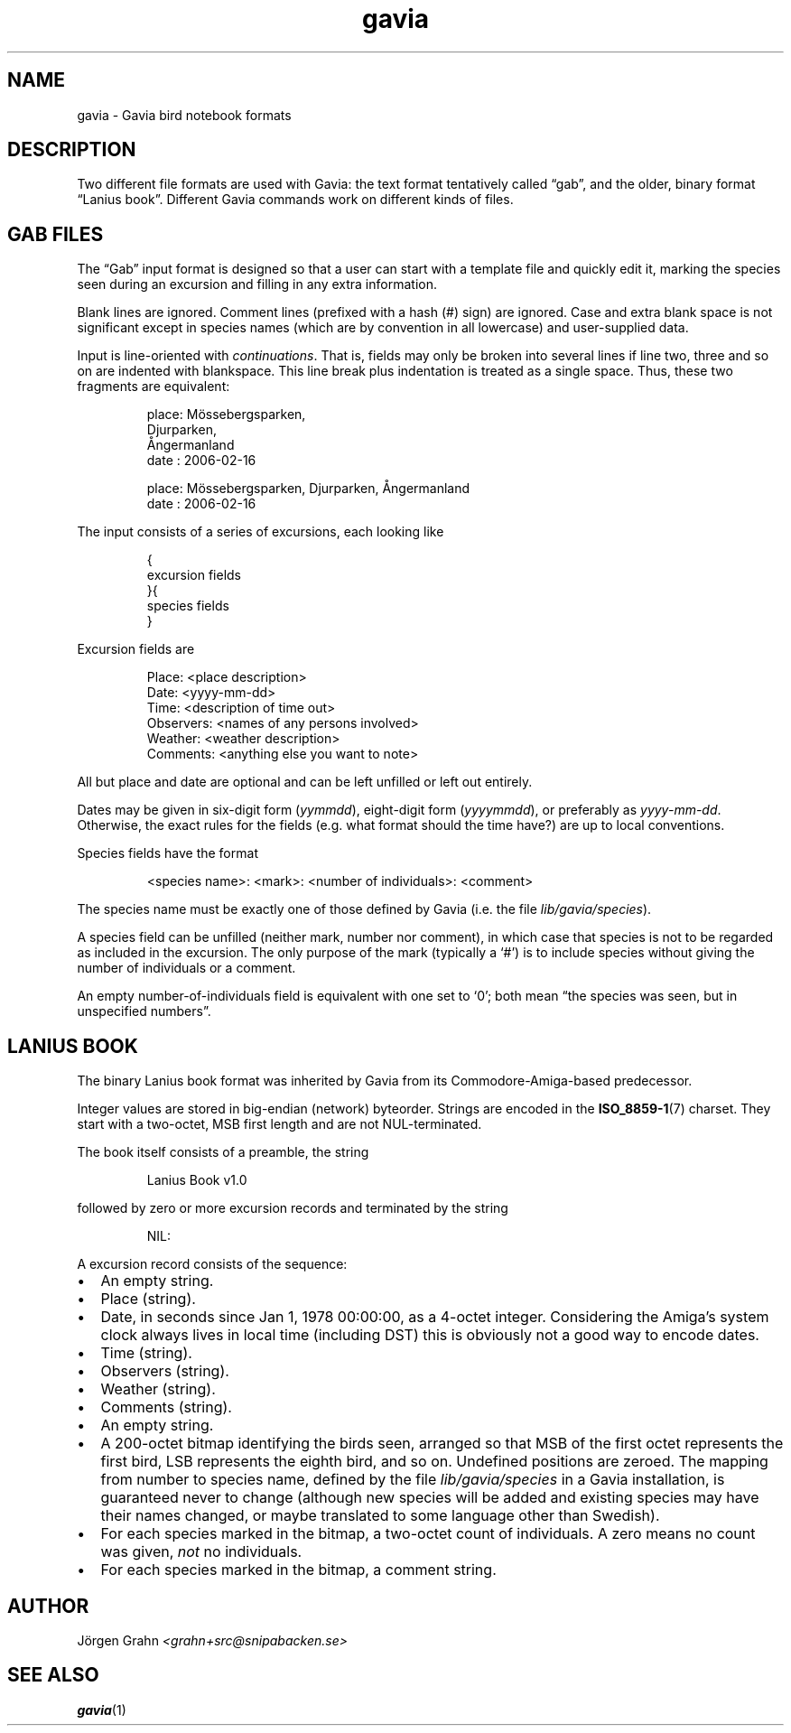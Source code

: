 .\" $Id: gavia.5,v 1.13 2008-01-03 09:38:19 grahn Exp $
.\" 
.\"
.TH gavia 5 "JAN 2008" Gavia "User Manuals"
.
.
.
.SH "NAME"
gavia \- Gavia bird notebook formats
.
.SH "DESCRIPTION"
Two different file formats are used with Gavia:
the text format tentatively called \(lqgab\(rq, and
the older, binary format \(lqLanius book\(rq.
Different Gavia commands work on different kinds of
files.
.
.
.
.SH "GAB FILES"
The \(lqGab\(rq input format is designed so that
a user can start with a template file
and quickly edit it, marking the species
seen during an excursion
and filling in any extra information.
.LP
Blank lines are ignored.
Comment lines (prefixed with a hash (#) sign)
are ignored.
Case and extra blank space
is not significant except in species names
(which are by convention in all lowercase)
and user-supplied data.
.LP
Input is line-oriented with
.IR continuations .
That is, fields may only be broken into several lines if line two, three and so on
are indented with blankspace.
This line break plus indentation is treated as a single space.
Thus, these two fragments are equivalent:
.IP
.nf
.ft CW
place: M\(:ossebergsparken,
       Djurparken,
       \(oAngermanland
date : 2006-02-16

place: M\(:ossebergsparken, Djurparken, \(oAngermanland
date : 2006-02-16
.fi
.LP
The input consists of a series of excursions,
each looking like
.IP
.nf
.ft CW
{
excursion fields
}{
species fields
}
.fi
.LP
Excursion fields are
.IP
.nf
.ft CW
Place: <place description>
Date: <yyyy-mm-dd>
Time: <description of time out>
Observers: <names of any persons involved>
Weather: <weather description>
Comments: <anything else you want to note>
.fi
.LP
All but place and date are optional and
can be left unfilled or left out entirely.
.LP
Dates may be given in six-digit form
.RI ( yymmdd ),
eight-digit form
.RI ( yyyymmdd ),
or preferably as
.IR yyyy-mm-dd .
Otherwise, the exact rules for the fields
(e.g. what format should the time have?)
are up to local conventions.
.LP
Species fields have the format
.IP
.ft CW
<species name>: <mark>: <number of individuals>: <comment>
.LP
The species name must be exactly one of those defined by Gavia
(i.e. the file
.IR lib/gavia/species ).
.LP
A species field can be unfilled (neither mark, number nor comment),
in which case that species
is not to be regarded as included in the excursion.
The only purpose of the mark (typically a `#') is to include species
without giving the number of individuals or a comment.
.LP
An empty number-of-individuals field is equivalent with one
set to `0'; both mean
\(lqthe species was seen, but in unspecified numbers\(rq.
.
.
.
.SH "LANIUS BOOK"
The binary Lanius book format was inherited by Gavia from its
Commodore-Amiga-based predecessor.
.LP
Integer values are stored in big-endian (network) byteorder.
Strings are encoded in the
.BR ISO_8859-1 (7)
charset.
They start with a two-octet, MSB first length and are not NUL-terminated.
.LP
The book itself consists of a preamble, the string
.IP
.ft CW
Lanius Book v1.0
.LP
followed by zero or more excursion records and terminated by
the string
.IP
.ft CW
NIL:
.LP
A excursion record consists of the sequence:
.IP \(bu 2m
An empty string.
.IP \(bu
Place (string).
.IP \(bu
Date, in seconds since Jan 1, 1978 00:00:00, as a 4-octet integer.
Considering the Amiga's system clock always lives in local time
(including DST) this is obviously not a good way to encode dates.
.IP \(bu
Time (string).
.IP \(bu
Observers (string).
.IP \(bu
Weather (string).
.IP \(bu
Comments (string).
.IP \(bu
An empty string.
.IP \(bu
A 200-octet bitmap identifying the birds seen,
arranged so that MSB of the first octet represents the first bird,
LSB represents the eighth bird, and so on.
Undefined positions are zeroed.
The mapping from number to species name, defined by
the file
.I lib/gavia/species
in a Gavia installation,
is guaranteed never to change (although new species will be added
and existing species may have their names changed,
or maybe translated to some language other than Swedish).
.IP \(bu
For each species marked in the bitmap, a two-octet
count of individuals. A zero means no count was given,
.I not
no individuals.
.IP \(bu
For each species marked in the bitmap, a comment
string.
.
.
.SH "AUTHOR"
J\(:orgen Grahn \fI<grahn+src@snipabacken.se>
.
.
.SH "SEE ALSO"
.BR gavia (1)
